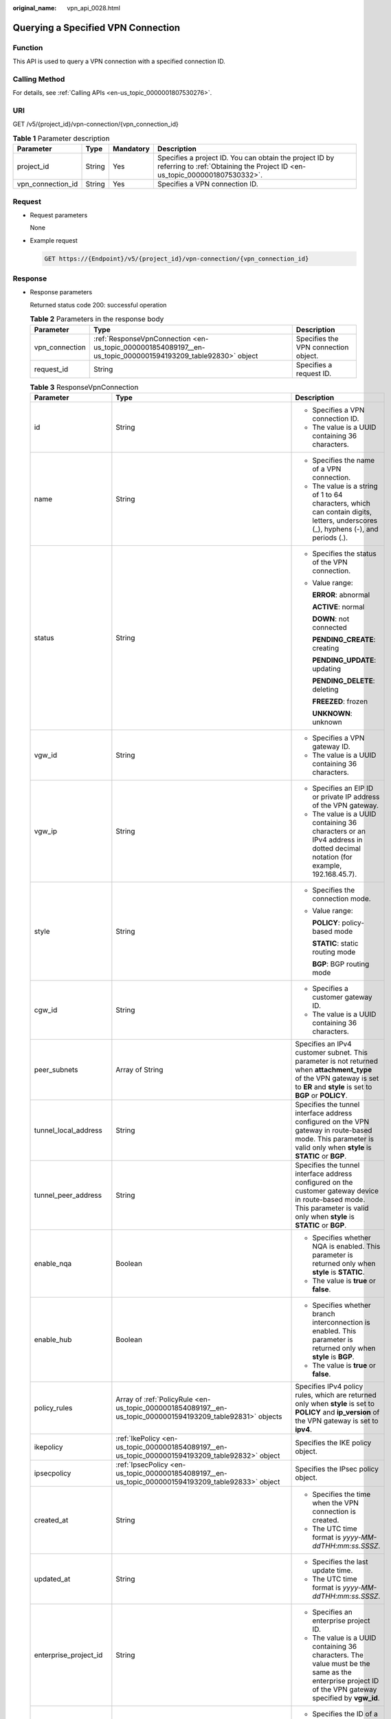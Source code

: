 :original_name: vpn_api_0028.html

.. _vpn_api_0028:

Querying a Specified VPN Connection
===================================

Function
--------

This API is used to query a VPN connection with a specified connection ID.

Calling Method
--------------

For details, see :ref:`Calling APIs <en-us_topic_0000001807530276>`.

URI
---

GET /v5/{project_id}/vpn-connection/{vpn_connection_id}

.. table:: **Table 1** Parameter description

   +-------------------+--------+-----------+---------------------------------------------------------------------------------------------------------------------------------------+
   | Parameter         | Type   | Mandatory | Description                                                                                                                           |
   +===================+========+===========+=======================================================================================================================================+
   | project_id        | String | Yes       | Specifies a project ID. You can obtain the project ID by referring to :ref:`Obtaining the Project ID <en-us_topic_0000001807530332>`. |
   +-------------------+--------+-----------+---------------------------------------------------------------------------------------------------------------------------------------+
   | vpn_connection_id | String | Yes       | Specifies a VPN connection ID.                                                                                                        |
   +-------------------+--------+-----------+---------------------------------------------------------------------------------------------------------------------------------------+

Request
-------

-  Request parameters

   None

-  Example request

   .. code-block:: text

      GET https://{Endpoint}/v5/{project_id}/vpn-connection/{vpn_connection_id}

Response
--------

-  Response parameters

   Returned status code 200: successful operation

   .. table:: **Table 2** Parameters in the response body

      +----------------+-------------------------------------------------------------------------------------------------------------+--------------------------------------+
      | Parameter      | Type                                                                                                        | Description                          |
      +================+=============================================================================================================+======================================+
      | vpn_connection | :ref:`ResponseVpnConnection <en-us_topic_0000001854089197__en-us_topic_0000001594193209_table92830>` object | Specifies the VPN connection object. |
      +----------------+-------------------------------------------------------------------------------------------------------------+--------------------------------------+
      | request_id     | String                                                                                                      | Specifies a request ID.              |
      +----------------+-------------------------------------------------------------------------------------------------------------+--------------------------------------+

   .. _en-us_topic_0000001854089197__en-us_topic_0000001594193209_table92830:

   .. table:: **Table 3** ResponseVpnConnection

      +-----------------------+------------------------------------------------------------------------------------------------------------------------+------------------------------------------------------------------------------------------------------------------------------------------------------------------------------------------------------------------------------------+
      | Parameter             | Type                                                                                                                   | Description                                                                                                                                                                                                                        |
      +=======================+========================================================================================================================+====================================================================================================================================================================================================================================+
      | id                    | String                                                                                                                 | -  Specifies a VPN connection ID.                                                                                                                                                                                                  |
      |                       |                                                                                                                        | -  The value is a UUID containing 36 characters.                                                                                                                                                                                   |
      +-----------------------+------------------------------------------------------------------------------------------------------------------------+------------------------------------------------------------------------------------------------------------------------------------------------------------------------------------------------------------------------------------+
      | name                  | String                                                                                                                 | -  Specifies the name of a VPN connection.                                                                                                                                                                                         |
      |                       |                                                                                                                        | -  The value is a string of 1 to 64 characters, which can contain digits, letters, underscores (_), hyphens (-), and periods (.).                                                                                                  |
      +-----------------------+------------------------------------------------------------------------------------------------------------------------+------------------------------------------------------------------------------------------------------------------------------------------------------------------------------------------------------------------------------------+
      | status                | String                                                                                                                 | -  Specifies the status of the VPN connection.                                                                                                                                                                                     |
      |                       |                                                                                                                        |                                                                                                                                                                                                                                    |
      |                       |                                                                                                                        | -  Value range:                                                                                                                                                                                                                    |
      |                       |                                                                                                                        |                                                                                                                                                                                                                                    |
      |                       |                                                                                                                        |    **ERROR**: abnormal                                                                                                                                                                                                             |
      |                       |                                                                                                                        |                                                                                                                                                                                                                                    |
      |                       |                                                                                                                        |    **ACTIVE**: normal                                                                                                                                                                                                              |
      |                       |                                                                                                                        |                                                                                                                                                                                                                                    |
      |                       |                                                                                                                        |    **DOWN**: not connected                                                                                                                                                                                                         |
      |                       |                                                                                                                        |                                                                                                                                                                                                                                    |
      |                       |                                                                                                                        |    **PENDING_CREATE**: creating                                                                                                                                                                                                    |
      |                       |                                                                                                                        |                                                                                                                                                                                                                                    |
      |                       |                                                                                                                        |    **PENDING_UPDATE**: updating                                                                                                                                                                                                    |
      |                       |                                                                                                                        |                                                                                                                                                                                                                                    |
      |                       |                                                                                                                        |    **PENDING_DELETE**: deleting                                                                                                                                                                                                    |
      |                       |                                                                                                                        |                                                                                                                                                                                                                                    |
      |                       |                                                                                                                        |    **FREEZED**: frozen                                                                                                                                                                                                             |
      |                       |                                                                                                                        |                                                                                                                                                                                                                                    |
      |                       |                                                                                                                        |    **UNKNOWN**: unknown                                                                                                                                                                                                            |
      +-----------------------+------------------------------------------------------------------------------------------------------------------------+------------------------------------------------------------------------------------------------------------------------------------------------------------------------------------------------------------------------------------+
      | vgw_id                | String                                                                                                                 | -  Specifies a VPN gateway ID.                                                                                                                                                                                                     |
      |                       |                                                                                                                        | -  The value is a UUID containing 36 characters.                                                                                                                                                                                   |
      +-----------------------+------------------------------------------------------------------------------------------------------------------------+------------------------------------------------------------------------------------------------------------------------------------------------------------------------------------------------------------------------------------+
      | vgw_ip                | String                                                                                                                 | -  Specifies an EIP ID or private IP address of the VPN gateway.                                                                                                                                                                   |
      |                       |                                                                                                                        | -  The value is a UUID containing 36 characters or an IPv4 address in dotted decimal notation (for example, 192.168.45.7).                                                                                                         |
      +-----------------------+------------------------------------------------------------------------------------------------------------------------+------------------------------------------------------------------------------------------------------------------------------------------------------------------------------------------------------------------------------------+
      | style                 | String                                                                                                                 | -  Specifies the connection mode.                                                                                                                                                                                                  |
      |                       |                                                                                                                        |                                                                                                                                                                                                                                    |
      |                       |                                                                                                                        | -  Value range:                                                                                                                                                                                                                    |
      |                       |                                                                                                                        |                                                                                                                                                                                                                                    |
      |                       |                                                                                                                        |    **POLICY**: policy-based mode                                                                                                                                                                                                   |
      |                       |                                                                                                                        |                                                                                                                                                                                                                                    |
      |                       |                                                                                                                        |    **STATIC**: static routing mode                                                                                                                                                                                                 |
      |                       |                                                                                                                        |                                                                                                                                                                                                                                    |
      |                       |                                                                                                                        |    **BGP**: BGP routing mode                                                                                                                                                                                                       |
      +-----------------------+------------------------------------------------------------------------------------------------------------------------+------------------------------------------------------------------------------------------------------------------------------------------------------------------------------------------------------------------------------------+
      | cgw_id                | String                                                                                                                 | -  Specifies a customer gateway ID.                                                                                                                                                                                                |
      |                       |                                                                                                                        | -  The value is a UUID containing 36 characters.                                                                                                                                                                                   |
      +-----------------------+------------------------------------------------------------------------------------------------------------------------+------------------------------------------------------------------------------------------------------------------------------------------------------------------------------------------------------------------------------------+
      | peer_subnets          | Array of String                                                                                                        | Specifies an IPv4 customer subnet. This parameter is not returned when **attachment_type** of the VPN gateway is set to **ER** and **style** is set to **BGP** or **POLICY**.                                                      |
      +-----------------------+------------------------------------------------------------------------------------------------------------------------+------------------------------------------------------------------------------------------------------------------------------------------------------------------------------------------------------------------------------------+
      | tunnel_local_address  | String                                                                                                                 | Specifies the tunnel interface address configured on the VPN gateway in route-based mode. This parameter is valid only when **style** is **STATIC** or **BGP**.                                                                    |
      +-----------------------+------------------------------------------------------------------------------------------------------------------------+------------------------------------------------------------------------------------------------------------------------------------------------------------------------------------------------------------------------------------+
      | tunnel_peer_address   | String                                                                                                                 | Specifies the tunnel interface address configured on the customer gateway device in route-based mode. This parameter is valid only when **style** is **STATIC** or **BGP**.                                                        |
      +-----------------------+------------------------------------------------------------------------------------------------------------------------+------------------------------------------------------------------------------------------------------------------------------------------------------------------------------------------------------------------------------------+
      | enable_nqa            | Boolean                                                                                                                | -  Specifies whether NQA is enabled. This parameter is returned only when **style** is **STATIC**.                                                                                                                                 |
      |                       |                                                                                                                        | -  The value is **true** or **false**.                                                                                                                                                                                             |
      +-----------------------+------------------------------------------------------------------------------------------------------------------------+------------------------------------------------------------------------------------------------------------------------------------------------------------------------------------------------------------------------------------+
      | enable_hub            | Boolean                                                                                                                | -  Specifies whether branch interconnection is enabled. This parameter is returned only when **style** is **BGP**.                                                                                                                 |
      |                       |                                                                                                                        | -  The value is **true** or **false**.                                                                                                                                                                                             |
      +-----------------------+------------------------------------------------------------------------------------------------------------------------+------------------------------------------------------------------------------------------------------------------------------------------------------------------------------------------------------------------------------------+
      | policy_rules          | Array of :ref:`PolicyRule <en-us_topic_0000001854089197__en-us_topic_0000001594193209_table92831>` objects             | Specifies IPv4 policy rules, which are returned only when **style** is set to **POLICY** and **ip_version** of the VPN gateway is set to **ipv4**.                                                                                 |
      +-----------------------+------------------------------------------------------------------------------------------------------------------------+------------------------------------------------------------------------------------------------------------------------------------------------------------------------------------------------------------------------------------+
      | ikepolicy             | :ref:`IkePolicy <en-us_topic_0000001854089197__en-us_topic_0000001594193209_table92832>` object                        | Specifies the IKE policy object.                                                                                                                                                                                                   |
      +-----------------------+------------------------------------------------------------------------------------------------------------------------+------------------------------------------------------------------------------------------------------------------------------------------------------------------------------------------------------------------------------------+
      | ipsecpolicy           | :ref:`IpsecPolicy <en-us_topic_0000001854089197__en-us_topic_0000001594193209_table92833>` object                      | Specifies the IPsec policy object.                                                                                                                                                                                                 |
      +-----------------------+------------------------------------------------------------------------------------------------------------------------+------------------------------------------------------------------------------------------------------------------------------------------------------------------------------------------------------------------------------------+
      | created_at            | String                                                                                                                 | -  Specifies the time when the VPN connection is created.                                                                                                                                                                          |
      |                       |                                                                                                                        | -  The UTC time format is *yyyy-MM-ddTHH:mm:ss.SSSZ*.                                                                                                                                                                              |
      +-----------------------+------------------------------------------------------------------------------------------------------------------------+------------------------------------------------------------------------------------------------------------------------------------------------------------------------------------------------------------------------------------+
      | updated_at            | String                                                                                                                 | -  Specifies the last update time.                                                                                                                                                                                                 |
      |                       |                                                                                                                        | -  The UTC time format is *yyyy-MM-ddTHH:mm:ss.SSSZ*.                                                                                                                                                                              |
      +-----------------------+------------------------------------------------------------------------------------------------------------------------+------------------------------------------------------------------------------------------------------------------------------------------------------------------------------------------------------------------------------------+
      | enterprise_project_id | String                                                                                                                 | -  Specifies an enterprise project ID.                                                                                                                                                                                             |
      |                       |                                                                                                                        | -  The value is a UUID containing 36 characters. The value must be the same as the enterprise project ID of the VPN gateway specified by **vgw_id**.                                                                               |
      +-----------------------+------------------------------------------------------------------------------------------------------------------------+------------------------------------------------------------------------------------------------------------------------------------------------------------------------------------------------------------------------------------+
      | connection_monitor_id | String                                                                                                                 | -  Specifies the ID of a VPN connection monitor. This parameter is available only when a connection monitor is created for a VPN connection.                                                                                       |
      |                       |                                                                                                                        | -  The value is a UUID containing 36 characters.                                                                                                                                                                                   |
      +-----------------------+------------------------------------------------------------------------------------------------------------------------+------------------------------------------------------------------------------------------------------------------------------------------------------------------------------------------------------------------------------------+
      | ha_role               | String                                                                                                                 | -  For a VPN gateway in active/standby mode, **master** indicates the active connection, and **slave** indicates the standby connection. For a VPN gateway in active-active mode, the value of **ha_role** can only be **master**. |
      |                       |                                                                                                                        | -  The default value is **master**.                                                                                                                                                                                                |
      +-----------------------+------------------------------------------------------------------------------------------------------------------------+------------------------------------------------------------------------------------------------------------------------------------------------------------------------------------------------------------------------------------+
      | tags                  | Array of :ref:`VpnResourceTag <en-us_topic_0000001854089197__en-us_topic_0000001594193209_table4138248135518>` objects | Specifies a tag list.                                                                                                                                                                                                              |
      +-----------------------+------------------------------------------------------------------------------------------------------------------------+------------------------------------------------------------------------------------------------------------------------------------------------------------------------------------------------------------------------------------+
      | eip_id                | String                                                                                                                 | -  Specifies an EIP ID or private IP address of the VPN gateway.                                                                                                                                                                   |
      |                       |                                                                                                                        |                                                                                                                                                                                                                                    |
      |                       |                                                                                                                        | -  The value is a UUID containing 36 characters or an IPv4 address in dotted decimal notation (for example, 192.168.45.7).                                                                                                         |
      |                       |                                                                                                                        |                                                                                                                                                                                                                                    |
      |                       |                                                                                                                        |    This parameter has been deprecated, but is retained for compatibility purposes. Using this parameter is not recommended.                                                                                                        |
      +-----------------------+------------------------------------------------------------------------------------------------------------------------+------------------------------------------------------------------------------------------------------------------------------------------------------------------------------------------------------------------------------------+
      | type                  | String                                                                                                                 | -  Specifies the connection mode.                                                                                                                                                                                                  |
      |                       |                                                                                                                        |                                                                                                                                                                                                                                    |
      |                       |                                                                                                                        | -  Value range:                                                                                                                                                                                                                    |
      |                       |                                                                                                                        |                                                                                                                                                                                                                                    |
      |                       |                                                                                                                        |    **POLICY**: policy-based mode                                                                                                                                                                                                   |
      |                       |                                                                                                                        |                                                                                                                                                                                                                                    |
      |                       |                                                                                                                        |    **ROUTE**: routing mode                                                                                                                                                                                                         |
      |                       |                                                                                                                        |                                                                                                                                                                                                                                    |
      |                       |                                                                                                                        |    This parameter has been deprecated, but is retained for compatibility purposes. Using this parameter is not recommended.                                                                                                        |
      +-----------------------+------------------------------------------------------------------------------------------------------------------------+------------------------------------------------------------------------------------------------------------------------------------------------------------------------------------------------------------------------------------+
      | route_mode            | String                                                                                                                 | -  Specifies the routing mode.                                                                                                                                                                                                     |
      |                       |                                                                                                                        |                                                                                                                                                                                                                                    |
      |                       |                                                                                                                        | -  Value range:                                                                                                                                                                                                                    |
      |                       |                                                                                                                        |                                                                                                                                                                                                                                    |
      |                       |                                                                                                                        |    **static**: static routing mode                                                                                                                                                                                                 |
      |                       |                                                                                                                        |                                                                                                                                                                                                                                    |
      |                       |                                                                                                                        |    **bgp**: BGP routing mode                                                                                                                                                                                                       |
      |                       |                                                                                                                        |                                                                                                                                                                                                                                    |
      |                       |                                                                                                                        |    This parameter has been deprecated, but is retained for compatibility purposes. Using this parameter is not recommended.                                                                                                        |
      +-----------------------+------------------------------------------------------------------------------------------------------------------------+------------------------------------------------------------------------------------------------------------------------------------------------------------------------------------------------------------------------------------+

   .. _en-us_topic_0000001854089197__en-us_topic_0000001594193209_table92831:

   .. table:: **Table 4** PolicyRule

      +-------------+-----------------+------------------------------------------------------------------------------------------------------------------------------------------------------------------+
      | Parameter   | Type            | Description                                                                                                                                                      |
      +=============+=================+==================================================================================================================================================================+
      | source      | String          | Specifies a source CIDR block.                                                                                                                                   |
      +-------------+-----------------+------------------------------------------------------------------------------------------------------------------------------------------------------------------+
      | destination | Array of String | Specifies a destination CIDR block. An example IPv4 CIDR block is 192.168.52.0/24. A maximum of 50 destination CIDR blocks can be returned for each policy rule. |
      +-------------+-----------------+------------------------------------------------------------------------------------------------------------------------------------------------------------------+

   .. _en-us_topic_0000001854089197__en-us_topic_0000001594193209_table92832:

   .. table:: **Table 5** IkePolicy

      +--------------------------+-------------------------------------------------------------------------------------------+-------------------------------------------------------------------------------------------------------------------------------------------------------------------------------------------------------------------------------------------------------------+
      | Parameter                | Type                                                                                      | Description                                                                                                                                                                                                                                                 |
      +==========================+===========================================================================================+=============================================================================================================================================================================================================================================================+
      | ike_version              | String                                                                                    | -  Specifies the IKE version.                                                                                                                                                                                                                               |
      |                          |                                                                                           | -  The value can be **v1** or **v2**.                                                                                                                                                                                                                       |
      +--------------------------+-------------------------------------------------------------------------------------------+-------------------------------------------------------------------------------------------------------------------------------------------------------------------------------------------------------------------------------------------------------------+
      | phase1_negotiation_mode  | String                                                                                    | -  Specifies the negotiation mode. This parameter is available only when the IKE version is **v1**.                                                                                                                                                         |
      |                          |                                                                                           |                                                                                                                                                                                                                                                             |
      |                          |                                                                                           | -  Value range:                                                                                                                                                                                                                                             |
      |                          |                                                                                           |                                                                                                                                                                                                                                                             |
      |                          |                                                                                           |    **main**: ensures high security during negotiation.                                                                                                                                                                                                      |
      |                          |                                                                                           |                                                                                                                                                                                                                                                             |
      |                          |                                                                                           |    **aggressive**: ensures fast negotiation and a high negotiation success rate.                                                                                                                                                                            |
      +--------------------------+-------------------------------------------------------------------------------------------+-------------------------------------------------------------------------------------------------------------------------------------------------------------------------------------------------------------------------------------------------------------+
      | authentication_algorithm | String                                                                                    | -  Specifies an authentication algorithm.                                                                                                                                                                                                                   |
      |                          |                                                                                           | -  The value can be **sha2-512**, **sha2-384**, **sha2-256**, **sha1**, or **md5**.                                                                                                                                                                         |
      +--------------------------+-------------------------------------------------------------------------------------------+-------------------------------------------------------------------------------------------------------------------------------------------------------------------------------------------------------------------------------------------------------------+
      | encryption_algorithm     | String                                                                                    | -  Specifies an encryption algorithm.                                                                                                                                                                                                                       |
      |                          |                                                                                           | -  The value can be **aes-256-gcm-16**, **aes-128-gcm-16**, **aes-256**, **aes-192**, **aes-128**, or **3des**.                                                                                                                                             |
      +--------------------------+-------------------------------------------------------------------------------------------+-------------------------------------------------------------------------------------------------------------------------------------------------------------------------------------------------------------------------------------------------------------+
      | dh_group                 | String                                                                                    | -  Specifies the DH group used for key exchange in phase 1.                                                                                                                                                                                                 |
      |                          |                                                                                           | -  The value can be **group1**, **group2**, **group5**, **group14**, **group15**, **group16**, **group19**, **group20**, or **group21**.                                                                                                                    |
      +--------------------------+-------------------------------------------------------------------------------------------+-------------------------------------------------------------------------------------------------------------------------------------------------------------------------------------------------------------------------------------------------------------+
      | authentication_method    | String                                                                                    | -  Specifies the authentication method used during IKE negotiation.                                                                                                                                                                                         |
      |                          |                                                                                           |                                                                                                                                                                                                                                                             |
      |                          |                                                                                           | -  Value range:                                                                                                                                                                                                                                             |
      |                          |                                                                                           |                                                                                                                                                                                                                                                             |
      |                          |                                                                                           |    **pre-share**: pre-shared key                                                                                                                                                                                                                            |
      +--------------------------+-------------------------------------------------------------------------------------------+-------------------------------------------------------------------------------------------------------------------------------------------------------------------------------------------------------------------------------------------------------------+
      | lifetime_seconds         | Integer                                                                                   | -  Specifies the SA lifetime. When the lifetime expires, an IKE SA is automatically updated.                                                                                                                                                                |
      |                          |                                                                                           | -  The value ranges from 60 to 604800, in seconds.                                                                                                                                                                                                          |
      +--------------------------+-------------------------------------------------------------------------------------------+-------------------------------------------------------------------------------------------------------------------------------------------------------------------------------------------------------------------------------------------------------------+
      | local_id_type            | String                                                                                    | -  Specifies the local ID type.                                                                                                                                                                                                                             |
      |                          |                                                                                           | -  Value range:                                                                                                                                                                                                                                             |
      |                          |                                                                                           |                                                                                                                                                                                                                                                             |
      |                          |                                                                                           |    -  **ip**                                                                                                                                                                                                                                                |
      |                          |                                                                                           |    -  **fqdn** (currently not supported)                                                                                                                                                                                                                    |
      +--------------------------+-------------------------------------------------------------------------------------------+-------------------------------------------------------------------------------------------------------------------------------------------------------------------------------------------------------------------------------------------------------------+
      | local_id                 | String                                                                                    | Specifies the local ID. When **local_id_type** is set to **ip**, the local ID specified when the VPN connection is created or updated is returned. If no local ID is specified, the VPN gateway IP address corresponding to the VPN connection is returned. |
      +--------------------------+-------------------------------------------------------------------------------------------+-------------------------------------------------------------------------------------------------------------------------------------------------------------------------------------------------------------------------------------------------------------+
      | peer_id_type             | String                                                                                    | -  Specifies the peer ID type.                                                                                                                                                                                                                              |
      |                          |                                                                                           | -  Value range:                                                                                                                                                                                                                                             |
      |                          |                                                                                           |                                                                                                                                                                                                                                                             |
      |                          |                                                                                           |    -  **ip**                                                                                                                                                                                                                                                |
      |                          |                                                                                           |    -  **fqdn** (currently not supported)                                                                                                                                                                                                                    |
      +--------------------------+-------------------------------------------------------------------------------------------+-------------------------------------------------------------------------------------------------------------------------------------------------------------------------------------------------------------------------------------------------------------+
      | peer_id                  | String                                                                                    | Specifies the peer ID. When **peer_id_type** is set to **ip**, the peer ID specified when the VPN connection is created or updated is returned. If no peer ID is specified, the IP address of the customer gateway is returned.                             |
      +--------------------------+-------------------------------------------------------------------------------------------+-------------------------------------------------------------------------------------------------------------------------------------------------------------------------------------------------------------------------------------------------------------+
      | dpd                      | :ref:`Dpd <en-us_topic_0000001854089197__en-us_topic_0000001594193209_table92835>` object | Specifies the DPD object.                                                                                                                                                                                                                                   |
      +--------------------------+-------------------------------------------------------------------------------------------+-------------------------------------------------------------------------------------------------------------------------------------------------------------------------------------------------------------------------------------------------------------+

   .. _en-us_topic_0000001854089197__en-us_topic_0000001594193209_table92835:

   .. table:: **Table 6** Dpd

      +-----------------------+-----------------------+------------------------------------------------------------------------------------------------------+
      | Parameter             | Type                  | Description                                                                                          |
      +=======================+=======================+======================================================================================================+
      | timeout               | Integer               | -  Specifies the interval for retransmitting DPD packets.                                            |
      |                       |                       | -  The value ranges from 2 to 60, in seconds.                                                        |
      +-----------------------+-----------------------+------------------------------------------------------------------------------------------------------+
      | interval              | Integer               | -  Specifies the DPD idle timeout period.                                                            |
      |                       |                       | -  The value ranges from 10 to 3600, in seconds.                                                     |
      +-----------------------+-----------------------+------------------------------------------------------------------------------------------------------+
      | msg                   | String                | -  Specifies the format of DPD packets.                                                              |
      |                       |                       |                                                                                                      |
      |                       |                       | -  Value range:                                                                                      |
      |                       |                       |                                                                                                      |
      |                       |                       |    **seq-hash-notify**: indicates that the payload of DPD packets is in the sequence of hash-notify. |
      |                       |                       |                                                                                                      |
      |                       |                       |    **seq-notify-hash**: indicates that the payload of DPD packets is in the sequence of notify-hash. |
      +-----------------------+-----------------------+------------------------------------------------------------------------------------------------------+

   .. _en-us_topic_0000001854089197__en-us_topic_0000001594193209_table92833:

   .. table:: **Table 7** IpsecPolicy

      +--------------------------+-----------------------+-------------------------------------------------------------------------------------------------------------------------------------------------------+
      | Parameter                | Type                  | Description                                                                                                                                           |
      +==========================+=======================+=======================================================================================================================================================+
      | authentication_algorithm | String                | -  Specifies an authentication algorithm.                                                                                                             |
      |                          |                       | -  The value can be **sha2-512**, **sha2-384**, **sha2-256**, **sha1**, or **md5**.                                                                   |
      +--------------------------+-----------------------+-------------------------------------------------------------------------------------------------------------------------------------------------------+
      | encryption_algorithm     | String                | -  Specifies an encryption algorithm.                                                                                                                 |
      |                          |                       | -  The value can be **aes-256-gcm-16**, **aes-128-gcm-16**, **aes-256**, **aes-192**, **aes-128**, or **3des**.                                       |
      +--------------------------+-----------------------+-------------------------------------------------------------------------------------------------------------------------------------------------------+
      | pfs                      | String                | -  Specifies the DH key group used by PFS.                                                                                                            |
      |                          |                       | -  The value can be **group1**, **group2**, **group5**, **group14**, **group15**, **group16**, **group19**, **group20**, **group21**, or **disable**. |
      +--------------------------+-----------------------+-------------------------------------------------------------------------------------------------------------------------------------------------------+
      | transform_protocol       | String                | -  Specifies the transfer protocol.                                                                                                                   |
      |                          |                       |                                                                                                                                                       |
      |                          |                       | -  Value range:                                                                                                                                       |
      |                          |                       |                                                                                                                                                       |
      |                          |                       |    **esp**: encapsulating security payload protocol                                                                                                   |
      +--------------------------+-----------------------+-------------------------------------------------------------------------------------------------------------------------------------------------------+
      | lifetime_seconds         | Integer               | -  Specifies the lifetime of a tunnel established over an IPsec connection.                                                                           |
      |                          |                       | -  The value ranges from 30 to 604800, in seconds.                                                                                                    |
      +--------------------------+-----------------------+-------------------------------------------------------------------------------------------------------------------------------------------------------+
      | encapsulation_mode       | String                | -  Specifies the packet encapsulation mode.                                                                                                           |
      |                          |                       |                                                                                                                                                       |
      |                          |                       | -  Value range:                                                                                                                                       |
      |                          |                       |                                                                                                                                                       |
      |                          |                       |    **tunnel**: encapsulates packets in tunnel mode.                                                                                                   |
      +--------------------------+-----------------------+-------------------------------------------------------------------------------------------------------------------------------------------------------+

   .. _en-us_topic_0000001854089197__en-us_topic_0000001594193209_table4138248135518:

   .. table:: **Table 8** VpnResourceTag

      +-----------------------+-----------------------+----------------------------------------------------------------------------------------------------------------------------------------------------------------------------------+
      | Parameter             | Type                  | Description                                                                                                                                                                      |
      +=======================+=======================+==================================================================================================================================================================================+
      | key                   | String                | -  Specifies a tag key.                                                                                                                                                          |
      |                       |                       | -  The value is a string of 1 to 128 characters that can contain digits, letters, Spanish characters, Portuguese characters, spaces, and special characters (``_ . : = + - @``). |
      +-----------------------+-----------------------+----------------------------------------------------------------------------------------------------------------------------------------------------------------------------------+
      | value                 | String                | -  Specifies a tag value.                                                                                                                                                        |
      |                       |                       | -  The value is a string of 0 to 255 characters that can contain digits, letters, Spanish characters, Portuguese characters, spaces, and special characters (``_ . : = + - @``). |
      +-----------------------+-----------------------+----------------------------------------------------------------------------------------------------------------------------------------------------------------------------------+

-  Example response

   .. code-block::

      {
          "vpn_connection": {
              "id": "98c5af8a-demo-a8df-va86-ae2280a6f4c3",
              "name": "vpn-1655",
              "status": "DOWN",
              "vgw_id": "b32d91a4-demo-a8df-va86-e907174eb11d",
              "vgw_ip": "0c464dad-demo-a8df-va86-c22bb0eb0bde",
              "style": "POLICY",
              "cgw_id": "5247ae10-demo-a8df-va86-dd36659a7f5d",
              "peer_subnets": ["192.168.0.0/24"],
              "tunnel_local_address": "169.254.56.225/30",
              "tunnel_peer_address": "169.254.56.226/30",
              "policy_rules": [{
                  "rule_index": 1,
                  "source": "10.0.0.0/24",
                  "destination": [
                      "192.168.0.0/24"
                  ]
              }],
              "ikepolicy": {
                  "ike_version": "v2",
                  "authentication_algorithm": "sha2-256",
                  "encryption_algorithm": "aes-128",
                  "dh_group": "group15",
                  "authentication_method": "pre-share",
                  "lifetime_seconds": 86400,
                  "local_id_type": "ip",
                  "local_id": "10.***.***.134",
                  "peer_id_type": "ip",
                  "peer_id": "88.***.***.164",
                  "dpd": {
                      "timeout": 15,
                      "interval": 30,
                      "msg": "seq-hash-notify"
                  }
              },
              "ipsecpolicy": {
                  "authentication_algorithm": "sha2-256",
                  "encryption_algorithm": "aes-128",
                  "pfs": "group15",
                  "transform_protocol": "esp",
                  "lifetime_seconds": 3600,
                  "encapsulation_mode": "tunnel"
              },
              "created_at": "2025-06-26T13:41:34.626Z",
              "updated_at": "2025-06-26T13:41:34.626Z",
              "enterprise_project_id": "0",
              "ha_role":"master",
              "tags": [],
              },
              "eip_id": "07f1efbf-01f5-4231-b22c-171005a352d4",
              "type": "ROUTE",
              "route_mode": "BGP"
          },
          "request_id": "f91082d4-6d49-479c-ad1d-4e552a9f5cae"
      }

Status Codes
------------

For details, see :ref:`Status Codes <en-us_topic_0000001807370508>`.
